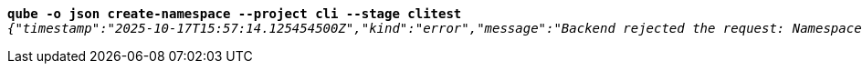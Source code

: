 [listing,subs="+macros,+quotes"]
----
*qube -o json create-namespace --project cli --stage clitest*
_{"timestamp":"2025-10-17T15:57:14.125454500Z","kind":"error","message":"Backend rejected the request: Namespace with this project / stage combination already exists (diagnostic id +++https:+++//api.payara.cloud/error-instance/mgv182qt)"}_

----
